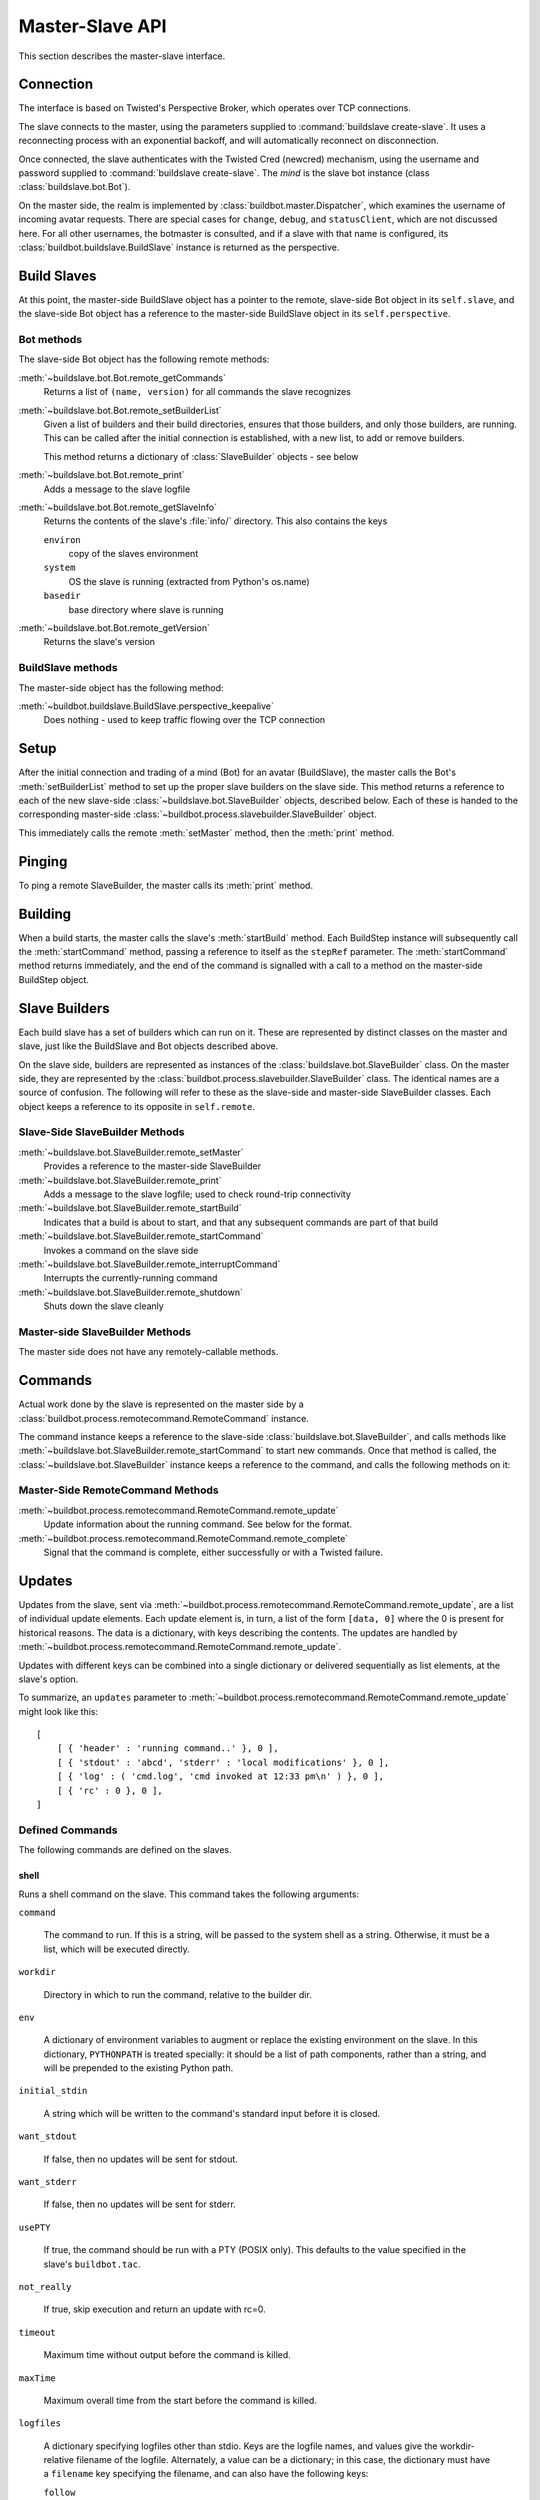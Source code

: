 Master-Slave API
================

This section describes the master-slave interface.

Connection
----------

The interface is based on Twisted's Perspective Broker, which operates over TCP
connections.

The slave connects to the master, using the parameters supplied to
:command:`buildslave create-slave`.  It uses a reconnecting process with an
exponential backoff, and will automatically reconnect on disconnection.

Once connected, the slave authenticates with the Twisted Cred (newcred)
mechanism, using the username and password supplied to :command:`buildslave
create-slave`.  The *mind* is the slave bot instance (class
:class:`buildslave.bot.Bot`).

On the master side, the realm is implemented by
:class:`buildbot.master.Dispatcher`, which examines the username of incoming
avatar requests.  There are special cases for ``change``, ``debug``, and
``statusClient``, which are not discussed here.  For all other usernames,
the botmaster is consulted, and if a slave with that name is configured, its
:class:`buildbot.buildslave.BuildSlave` instance is returned as the perspective.

Build Slaves
------------

At this point, the master-side BuildSlave object has a pointer to the remote,
slave-side Bot object in its ``self.slave``, and the slave-side Bot object has
a reference to the master-side BuildSlave object in its ``self.perspective``.

Bot methods
~~~~~~~~~~~

The slave-side Bot object has the following remote methods:

:meth:`~buildslave.bot.Bot.remote_getCommands`
    Returns a list of ``(name, version)`` for all commands the slave recognizes

:meth:`~buildslave.bot.Bot.remote_setBuilderList`
    Given a list of builders and their build directories, ensures that
    those builders, and only those builders, are running.  This can be
    called after the initial connection is established, with a new
    list, to add or remove builders.

    This method returns a dictionary of :class:`SlaveBuilder` objects - see below

:meth:`~buildslave.bot.Bot.remote_print`
    Adds a message to the slave logfile

:meth:`~buildslave.bot.Bot.remote_getSlaveInfo`
    Returns the contents of the slave's :file:`info/` directory. This also
    contains the keys

    ``environ``
        copy of the slaves environment
    ``system``
        OS the slave is running (extracted from Python's os.name)
    ``basedir``
        base directory where slave is running

:meth:`~buildslave.bot.Bot.remote_getVersion`
    Returns the slave's version

BuildSlave methods
~~~~~~~~~~~~~~~~~~

The master-side object has the following method:

:meth:`~buildbot.buildslave.BuildSlave.perspective_keepalive`
    Does nothing - used to keep traffic flowing over the TCP connection

Setup
-----

After the initial connection and trading of a mind (Bot) for an avatar
(BuildSlave), the master calls the Bot's :meth:`setBuilderList` method to set
up the proper slave builders on the slave side.  This method returns a
reference to each of the new slave-side :class:`~buildslave.bot.SlaveBuilder`
objects, described below.  Each of these is handed to the corresponding
master-side :class:`~buildbot.process.slavebuilder.SlaveBuilder` object.

This immediately calls the remote :meth:`setMaster` method, then the
:meth:`print` method.

Pinging
-------

To ping a remote SlaveBuilder, the master calls its :meth:`print` method.

Building
--------

When a build starts, the master calls the slave's :meth:`startBuild` method.
Each BuildStep instance will subsequently call the :meth:`startCommand` method,
passing a reference to itself as the ``stepRef`` parameter.  The
:meth:`startCommand` method returns immediately, and the end of the command is
signalled with a call to a method on the master-side BuildStep object.

Slave Builders
--------------

Each build slave has a set of builders which can run on it.  These are
represented by distinct classes on the master and slave, just like the
BuildSlave and Bot objects described above.

On the slave side, builders are represented as instances of the
:class:`buildslave.bot.SlaveBuilder` class.  On the master side, they are
represented by the :class:`buildbot.process.slavebuilder.SlaveBuilder` class.
The identical names are a source of confusion.  The following will refer to
these as the slave-side and master-side SlaveBuilder classes.  Each object
keeps a reference to its opposite in ``self.remote``.

Slave-Side SlaveBuilder Methods
~~~~~~~~~~~~~~~~~~~~~~~~~~~~~~~

:meth:`~buildslave.bot.SlaveBuilder.remote_setMaster`
    Provides a reference to the master-side SlaveBuilder

:meth:`~buildslave.bot.SlaveBuilder.remote_print`
    Adds a message to the slave logfile; used to check round-trip connectivity

:meth:`~buildslave.bot.SlaveBuilder.remote_startBuild`
    Indicates that a build is about to start, and that any subsequent
    commands are part of that build

:meth:`~buildslave.bot.SlaveBuilder.remote_startCommand`
    Invokes a command on the slave side

:meth:`~buildslave.bot.SlaveBuilder.remote_interruptCommand`
    Interrupts the currently-running command

:meth:`~buildslave.bot.SlaveBuilder.remote_shutdown`
    Shuts down the slave cleanly

Master-side SlaveBuilder Methods
~~~~~~~~~~~~~~~~~~~~~~~~~~~~~~~~

The master side does not have any remotely-callable methods.

Commands
--------

Actual work done by the slave is represented on the master side by a
:class:`buildbot.process.remotecommand.RemoteCommand` instance.

The command instance keeps a reference to the slave-side
:class:`buildslave.bot.SlaveBuilder`, and calls methods like
:meth:`~buildslave.bot.SlaveBuilder.remote_startCommand` to start new commands.
Once that method is called, the :class:`~buildslave.bot.SlaveBuilder` instance
keeps a reference to the command, and calls the following methods on it:

Master-Side RemoteCommand Methods
~~~~~~~~~~~~~~~~~~~~~~~~~~~~~~~~~

:meth:`~buildbot.process.remotecommand.RemoteCommand.remote_update`
    Update information about the running command.  See below for the format.

:meth:`~buildbot.process.remotecommand.RemoteCommand.remote_complete`
    Signal that the command is complete, either successfully or with a Twisted failure.

.. _master-slave-updates:

Updates
-------

Updates from the slave, sent via
:meth:`~buildbot.process.remotecommand.RemoteCommand.remote_update`, are a list of
individual update elements.  Each update element is, in turn, a list of the
form ``[data, 0]`` where the 0 is present for historical reasons.  The data is
a dictionary, with keys describing the contents.  The updates are handled by
:meth:`~buildbot.process.remotecommand.RemoteCommand.remote_update`.

Updates with different keys can be combined into a single dictionary or
delivered sequentially as list elements, at the slave's option.

To summarize, an ``updates`` parameter to
:meth:`~buildbot.process.remotecommand.RemoteCommand.remote_update` might look like
this::

    [
        [ { 'header' : 'running command..' }, 0 ],
        [ { 'stdout' : 'abcd', 'stderr' : 'local modifications' }, 0 ],
        [ { 'log' : ( 'cmd.log', 'cmd invoked at 12:33 pm\n' ) }, 0 ],
        [ { 'rc' : 0 }, 0 ],
    ]

Defined Commands
~~~~~~~~~~~~~~~~

The following commands are defined on the slaves.

.. _shell-command-args:

shell
.....

Runs a shell command on the slave.  This command takes the following arguments:

``command``

    The command to run.  If this is a string, will be passed to the system
    shell as a string.  Otherwise, it must be a list, which will be
    executed directly.

``workdir``

    Directory in which to run the command, relative to the builder dir.

``env``

    A dictionary of environment variables to augment or replace the
    existing environment on the slave.  In this dictionary, ``PYTHONPATH``
    is treated specially: it should be a list of path components, rather
    than a string, and will be prepended to the existing Python path.

``initial_stdin``

    A string which will be written to the command's standard input before
    it is closed.

``want_stdout``

    If false, then no updates will be sent for stdout.

``want_stderr``

    If false, then no updates will be sent for stderr.

``usePTY``

    If true, the command should be run with a PTY (POSIX only).  This
    defaults to the value specified in the slave's ``buildbot.tac``.

``not_really``

    If true, skip execution and return an update with rc=0.

``timeout``

    Maximum time without output before the command is killed.

``maxTime``

    Maximum overall time from the start before the command is killed.

``logfiles``

    A dictionary specifying logfiles other than stdio.  Keys are the logfile
    names, and values give the workdir-relative filename of the logfile.  Alternately,
    a value can be a dictionary; in this case, the dictionary must have a ``filename``
    key specifying the filename, and can also have the following keys:

    ``follow``

        Only follow the file from its current end-of-file, rather that starting
        from the beginning.

``logEnviron``

    If false, the command's environment will not be logged.

The ``shell`` command sends the following updates:

``stdout``
    The data is a bytestring which represents a continuation of the stdout
    stream.  Note that the bytestring boundaries are not necessarily aligned
    with newlines.

``stderr``
    Similar to ``stdout``, but for the error stream.

``header``
    Similar to ``stdout``, but containing data for a stream of
    buildbot-specific metadata.

``rc``
    The exit status of the command, where -- in keeping with UNIX tradition --
    0 indicates success and any nonzero value is considered a failure.  No
    further updates should be sent after an ``rc``.

``log``
    This update contains data for a logfile other than stdio.  The data
    associated with the update is a tuple of the log name and the data for that
    log.  Note that non-stdio logs do not distinguish output, error, and header
    streams.

uploadFile
..........

Upload a file from the slave to the master.  The arguments are

``workdir``

    The base directory for the filename, relative to the builder's basedir.

``slavesrc``

    Name of the filename to read from., relative to the workdir.

``writer``

    A remote reference to a writer object, described below.

``maxsize``

    Maximum size, in bytes, of the file to write.  The operation will fail if
    the file exceeds this size.

``blocksize``

    The block size with which to transfer the file.

``keepstamp``

    If true, preserve the file modified and accessed times.

The slave calls a few remote methods on the writer object.  First, the
``write`` method is called with a bytestring containing data, until all of the
data has been transmitted.  Then, the slave calls the writer's ``close``,
followed (if ``keepstamp`` is true) by a call to ``upload(atime, mtime)``.

This command sends ``rc`` and ``stderr`` updates, as defined for the ``shell``
command.

uploadDirectory
...............

Similar to ``uploadFile``, this command will upload an entire directory to the
master, in the form of a tarball.  It takes the following arguments:

``workdir``
``slavesrc``
``writer``
``maxsize``
``blocksize``

    See ``uploadFile``

``compress``

    Compression algorithm to use -- one of ``None``, ``'bz2'``, or ``'gz'``.

The writer object is treated similarly to the ``uploadFile`` command, but after
the file is closed, the slave calls the master's ``unpack`` method with no
arguments to extract the tarball.

This command sends ``rc`` and ``stderr`` updates, as defined for the ``shell``
command.

downloadFile
............

This command will download a file from the master to the slave.  It takes the
following arguments:

``workdir``

    Base directory for the destination filename, relative to the builder basedir.

``slavedest``

    Filename to write to, relative to the workdir.

``reader``

    A remote reference to a reader object, described below.

``maxsize``

    Maximum size of the file.

``blocksize``

    The block size with which to transfer the file.

``mode``

    Access mode for the new file.

The reader object's ``read(maxsize)`` method will be called with a maximum
size, which will return no more than that number of bytes as a bytestring.  At
EOF, it will return an empty string.  Once EOF is received, the slave will call
the remote ``close`` method.

This command sends ``rc`` and ``stderr`` updates, as defined for the ``shell``
command.

mkdir
.....

This command will create a directory on the slave.  It will also create any
intervening directories required.  It takes the following argument:

``dir``

    Directory to create.

The ``mkdir`` command produces the same updates as ``shell``.

rmdir
.....

This command will remove a directory or file on the slave.  It takes the following arguments:

``dir``

    Directory to remove.

``timeout``
``maxTime``

    See ``shell``, above.

The ``rmdir`` command produces the same updates as ``shell``.

cpdir
.....

This command will copy a directory from place to place on the slave.  It takes the following
arguments:

``fromdir``

    Source directory for the copy operation, relative to the builder's basedir.

``todir``

    Destination directory for the copy operation, relative to the builder's basedir.

``timeout``
``maxTime``

    See ``shell``, above.

The ``cpdir`` command produces the same updates as ``shell``.

stat
....

This command returns status information about a file or directory.  It takes a
single parameter, ``file``, specifying the filename relative to the builder's
basedir.

It produces two status updates:

``stat``

    The return value from Python's ``os.stat``.

``rc``

    0 if the file is found, otherwise 1.

listdir
.......

This command reads the directory and returns the list with directory contents. It
takes a single parameter, ``dir``, specifying the directory relative to builder's basedir.

It produces two status updates:

``files``

    The list of files in the directory returned from ``os.listdir``

``rc``

    0 if the ``os.listdir`` does not raise exception, otherwise 1.

Source Commands
...............

The source commands (``bk``, ``cvs``, ``darcs``, ``git``, ``repo``, ``bzr``,
``hg``, ``p4``, ``p4sync``, and ``mtn``) are deprecated.  See the docstrings in
the source code for more information.
